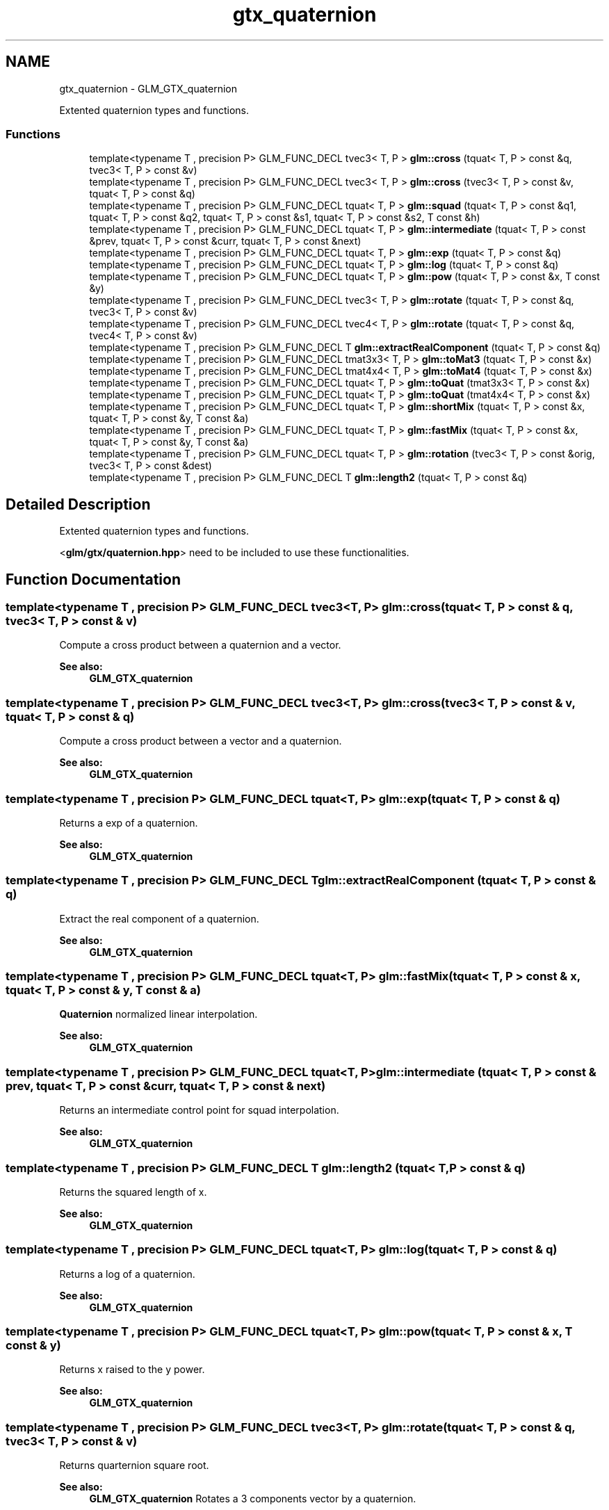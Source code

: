 .TH "gtx_quaternion" 3 "Tue Nov 24 2015" "Version 0.0.0.1" "Fusion3D" \" -*- nroff -*-
.ad l
.nh
.SH NAME
gtx_quaternion \- GLM_GTX_quaternion
.PP
Extented quaternion types and functions\&.  

.SS "Functions"

.in +1c
.ti -1c
.RI "template<typename T , precision P> GLM_FUNC_DECL tvec3< T, P > \fBglm::cross\fP (tquat< T, P > const &q, tvec3< T, P > const &v)"
.br
.ti -1c
.RI "template<typename T , precision P> GLM_FUNC_DECL tvec3< T, P > \fBglm::cross\fP (tvec3< T, P > const &v, tquat< T, P > const &q)"
.br
.ti -1c
.RI "template<typename T , precision P> GLM_FUNC_DECL tquat< T, P > \fBglm::squad\fP (tquat< T, P > const &q1, tquat< T, P > const &q2, tquat< T, P > const &s1, tquat< T, P > const &s2, T const &h)"
.br
.ti -1c
.RI "template<typename T , precision P> GLM_FUNC_DECL tquat< T, P > \fBglm::intermediate\fP (tquat< T, P > const &prev, tquat< T, P > const &curr, tquat< T, P > const &next)"
.br
.ti -1c
.RI "template<typename T , precision P> GLM_FUNC_DECL tquat< T, P > \fBglm::exp\fP (tquat< T, P > const &q)"
.br
.ti -1c
.RI "template<typename T , precision P> GLM_FUNC_DECL tquat< T, P > \fBglm::log\fP (tquat< T, P > const &q)"
.br
.ti -1c
.RI "template<typename T , precision P> GLM_FUNC_DECL tquat< T, P > \fBglm::pow\fP (tquat< T, P > const &x, T const &y)"
.br
.ti -1c
.RI "template<typename T , precision P> GLM_FUNC_DECL tvec3< T, P > \fBglm::rotate\fP (tquat< T, P > const &q, tvec3< T, P > const &v)"
.br
.ti -1c
.RI "template<typename T , precision P> GLM_FUNC_DECL tvec4< T, P > \fBglm::rotate\fP (tquat< T, P > const &q, tvec4< T, P > const &v)"
.br
.ti -1c
.RI "template<typename T , precision P> GLM_FUNC_DECL T \fBglm::extractRealComponent\fP (tquat< T, P > const &q)"
.br
.ti -1c
.RI "template<typename T , precision P> GLM_FUNC_DECL tmat3x3< T, P > \fBglm::toMat3\fP (tquat< T, P > const &x)"
.br
.ti -1c
.RI "template<typename T , precision P> GLM_FUNC_DECL tmat4x4< T, P > \fBglm::toMat4\fP (tquat< T, P > const &x)"
.br
.ti -1c
.RI "template<typename T , precision P> GLM_FUNC_DECL tquat< T, P > \fBglm::toQuat\fP (tmat3x3< T, P > const &x)"
.br
.ti -1c
.RI "template<typename T , precision P> GLM_FUNC_DECL tquat< T, P > \fBglm::toQuat\fP (tmat4x4< T, P > const &x)"
.br
.ti -1c
.RI "template<typename T , precision P> GLM_FUNC_DECL tquat< T, P > \fBglm::shortMix\fP (tquat< T, P > const &x, tquat< T, P > const &y, T const &a)"
.br
.ti -1c
.RI "template<typename T , precision P> GLM_FUNC_DECL tquat< T, P > \fBglm::fastMix\fP (tquat< T, P > const &x, tquat< T, P > const &y, T const &a)"
.br
.ti -1c
.RI "template<typename T , precision P> GLM_FUNC_DECL tquat< T, P > \fBglm::rotation\fP (tvec3< T, P > const &orig, tvec3< T, P > const &dest)"
.br
.ti -1c
.RI "template<typename T , precision P> GLM_FUNC_DECL T \fBglm::length2\fP (tquat< T, P > const &q)"
.br
.in -1c
.SH "Detailed Description"
.PP 
Extented quaternion types and functions\&. 

<\fBglm/gtx/quaternion\&.hpp\fP> need to be included to use these functionalities\&. 
.SH "Function Documentation"
.PP 
.SS "template<typename T , precision P> GLM_FUNC_DECL tvec3<T, P> glm::cross (\fBtquat\fP< T, P > const & q, tvec3< T, P > const & v)"
Compute a cross product between a quaternion and a vector\&.
.PP
\fBSee also:\fP
.RS 4
\fBGLM_GTX_quaternion\fP 
.RE
.PP

.SS "template<typename T , precision P> GLM_FUNC_DECL tvec3<T, P> glm::cross (tvec3< T, P > const & v, \fBtquat\fP< T, P > const & q)"
Compute a cross product between a vector and a quaternion\&.
.PP
\fBSee also:\fP
.RS 4
\fBGLM_GTX_quaternion\fP 
.RE
.PP

.SS "template<typename T , precision P> GLM_FUNC_DECL tquat<T, P> glm::exp (\fBtquat\fP< T, P > const & q)"
Returns a exp of a quaternion\&.
.PP
\fBSee also:\fP
.RS 4
\fBGLM_GTX_quaternion\fP 
.RE
.PP

.SS "template<typename T , precision P> GLM_FUNC_DECL T glm::extractRealComponent (\fBtquat\fP< T, P > const & q)"
Extract the real component of a quaternion\&.
.PP
\fBSee also:\fP
.RS 4
\fBGLM_GTX_quaternion\fP 
.RE
.PP

.SS "template<typename T , precision P> GLM_FUNC_DECL tquat<T, P> glm::fastMix (\fBtquat\fP< T, P > const & x, \fBtquat\fP< T, P > const & y, T const & a)"
\fBQuaternion\fP normalized linear interpolation\&.
.PP
\fBSee also:\fP
.RS 4
\fBGLM_GTX_quaternion\fP 
.RE
.PP

.SS "template<typename T , precision P> GLM_FUNC_DECL tquat<T, P> glm::intermediate (\fBtquat\fP< T, P > const & prev, \fBtquat\fP< T, P > const & curr, \fBtquat\fP< T, P > const & next)"
Returns an intermediate control point for squad interpolation\&.
.PP
\fBSee also:\fP
.RS 4
\fBGLM_GTX_quaternion\fP 
.RE
.PP

.SS "template<typename T , precision P> GLM_FUNC_DECL T glm::length2 (\fBtquat\fP< T, P > const & q)"
Returns the squared length of x\&.
.PP
\fBSee also:\fP
.RS 4
\fBGLM_GTX_quaternion\fP 
.RE
.PP

.SS "template<typename T , precision P> GLM_FUNC_DECL tquat<T, P> glm::log (\fBtquat\fP< T, P > const & q)"
Returns a log of a quaternion\&.
.PP
\fBSee also:\fP
.RS 4
\fBGLM_GTX_quaternion\fP 
.RE
.PP

.SS "template<typename T , precision P> GLM_FUNC_DECL tquat<T, P> glm::pow (\fBtquat\fP< T, P > const & x, T const & y)"
Returns x raised to the y power\&.
.PP
\fBSee also:\fP
.RS 4
\fBGLM_GTX_quaternion\fP 
.RE
.PP

.SS "template<typename T , precision P> GLM_FUNC_DECL tvec3<T, P> glm::rotate (\fBtquat\fP< T, P > const & q, tvec3< T, P > const & v)"
Returns quarternion square root\&.
.PP
\fBSee also:\fP
.RS 4
\fBGLM_GTX_quaternion\fP Rotates a 3 components vector by a quaternion\&.
.PP
\fBGLM_GTX_quaternion\fP 
.RE
.PP

.SS "template<typename T , precision P> GLM_FUNC_DECL tvec4<T, P> glm::rotate (\fBtquat\fP< T, P > const & q, tvec4< T, P > const & v)"
Rotates a 4 components vector by a quaternion\&.
.PP
\fBSee also:\fP
.RS 4
\fBGLM_GTX_quaternion\fP 
.RE
.PP

.SS "template<typename T , precision P> GLM_FUNC_DECL tquat<T, P> glm::rotation (tvec3< T, P > const & orig, tvec3< T, P > const & dest)"
Compute the rotation between two vectors\&. param orig vector, needs to be normalized param dest vector, needs to be normalized
.PP
\fBSee also:\fP
.RS 4
\fBGLM_GTX_quaternion\fP 
.RE
.PP

.SS "template<typename T , precision P> GLM_FUNC_DECL tquat<T, P> glm::shortMix (\fBtquat\fP< T, P > const & x, \fBtquat\fP< T, P > const & y, T const & a)"
\fBQuaternion\fP interpolation using the rotation short path\&.
.PP
\fBSee also:\fP
.RS 4
\fBGLM_GTX_quaternion\fP 
.RE
.PP

.SS "template<typename T , precision P> GLM_FUNC_DECL tquat<T, P> glm::squad (\fBtquat\fP< T, P > const & q1, \fBtquat\fP< T, P > const & q2, \fBtquat\fP< T, P > const & s1, \fBtquat\fP< T, P > const & s2, T const & h)"
Compute a point on a path according squad equation\&. q1 and q2 are control points; s1 and s2 are intermediate control points\&.
.PP
\fBSee also:\fP
.RS 4
\fBGLM_GTX_quaternion\fP 
.RE
.PP

.SS "template<typename T , precision P> GLM_FUNC_DECL tmat3x3<T, P> glm::toMat3 (\fBtquat\fP< T, P > const & x)"
Converts a quaternion to a 3 * 3 matrix\&.
.PP
\fBSee also:\fP
.RS 4
\fBGLM_GTX_quaternion\fP 
.RE
.PP

.SS "template<typename T , precision P> GLM_FUNC_DECL tmat4x4<T, P> glm::toMat4 (\fBtquat\fP< T, P > const & x)"
Converts a quaternion to a 4 * 4 matrix\&.
.PP
\fBSee also:\fP
.RS 4
\fBGLM_GTX_quaternion\fP 
.RE
.PP

.SS "template<typename T , precision P> GLM_FUNC_DECL tquat<T, P> glm::toQuat (tmat3x3< T, P > const & x)"
Converts a 3 * 3 matrix to a quaternion\&.
.PP
\fBSee also:\fP
.RS 4
\fBGLM_GTX_quaternion\fP 
.RE
.PP

.SS "template<typename T , precision P> GLM_FUNC_DECL tquat<T, P> glm::toQuat (tmat4x4< T, P > const & x)"
Converts a 4 * 4 matrix to a quaternion\&.
.PP
\fBSee also:\fP
.RS 4
\fBGLM_GTX_quaternion\fP 
.RE
.PP

.SH "Author"
.PP 
Generated automatically by Doxygen for Fusion3D from the source code\&.
